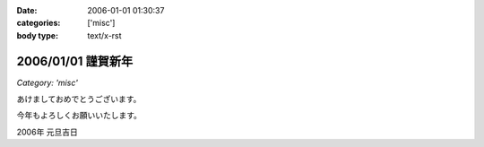 :date: 2006-01-01 01:30:37
:categories: ['misc']
:body type: text/x-rst

===================
2006/01/01 謹賀新年
===================

*Category: 'misc'*

あけましておめでとうございます。

今年もよろしくお願いいたします。

2006年 元旦吉日


.. :extend type: text/x-rst
.. :extend:
